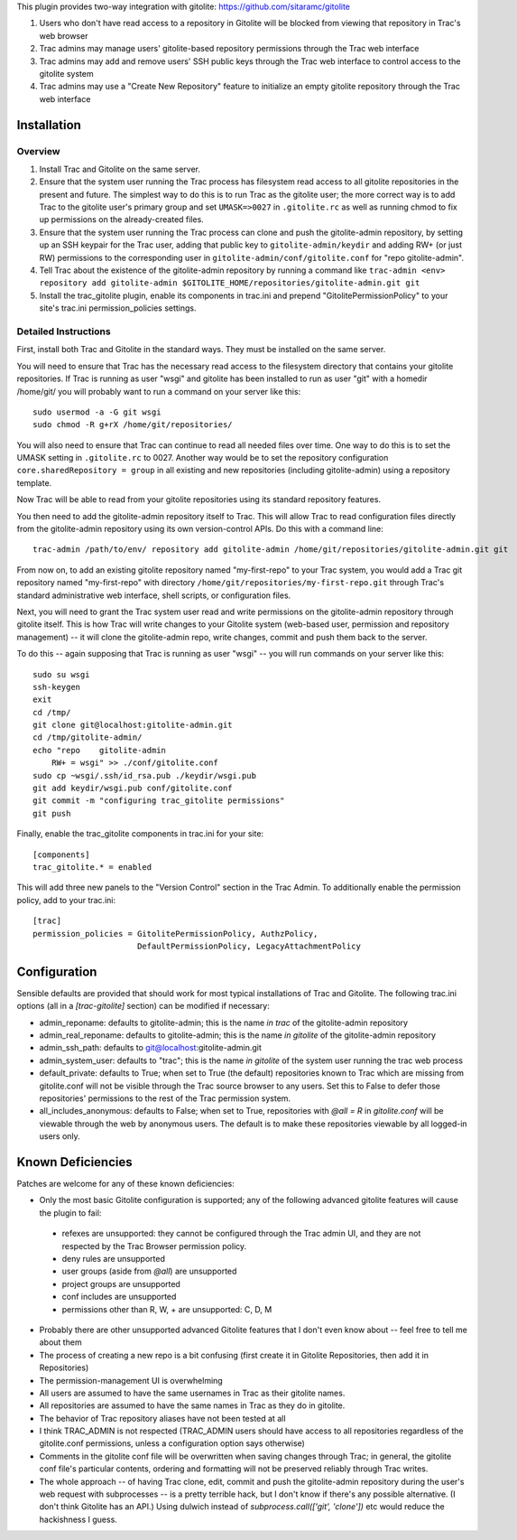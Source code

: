 This plugin provides two-way integration with gitolite: https://github.com/sitaramc/gitolite

1. Users who don't have read access to a repository in Gitolite will be blocked from viewing that repository in Trac's web browser
2. Trac admins may manage users' gitolite-based repository permissions through the Trac web interface
3. Trac admins may add and remove users' SSH public keys through the Trac web interface to control access to the gitolite system
4. Trac admins may use a "Create New Repository" feature to initialize an empty gitolite repository through the Trac web interface

Installation 
============

Overview
--------

1. Install Trac and Gitolite on the same server.
2. Ensure that the system user running the Trac process has filesystem
   read access to all gitolite repositories in the present and
   future.  The simplest way to do this is to run Trac as the gitolite
   user; the more correct way is to add Trac to the gitolite user's
   primary group and set ``UMASK=>0027`` in ``.gitolite.rc`` as well as
   running chmod to fix up permissions on the already-created files.
3. Ensure that the system user running the Trac process can clone and
   push the gitolite-admin repository, by setting up an SSH keypair
   for the Trac user, adding that public key to ``gitolite-admin/keydir``
   and adding RW+ (or just RW) permissions to the corresponding user
   in ``gitolite-admin/conf/gitolite.conf`` for "repo gitolite-admin".
4. Tell Trac about the existence of the gitolite-admin repository by
   running a command like ``trac-admin <env> repository add
   gitolite-admin $GITOLITE_HOME/repositories/gitolite-admin.git git``
5. Install the trac_gitolite plugin, enable its components in trac.ini
   and prepend "GitolitePermissionPolicy" to your site's trac.ini
   permission_policies settings.


Detailed Instructions
---------------------

First, install both Trac and Gitolite in the standard ways.  They must
be installed on the same server.

You will need to ensure that Trac has the necessary read access to the 
filesystem directory that contains your gitolite repositories.  If Trac 
is running as user "wsgi" and gitolite has been installed to run as user
"git" with a homedir /home/git/ you will probably want to run a command 
on your server like this::

  sudo usermod -a -G git wsgi
  sudo chmod -R g+rX /home/git/repositories/

You will also need to ensure that Trac can continue to read all needed
files over time.  One way to do this is to set the UMASK setting in
``.gitolite.rc`` to 0027.  Another way would be to set the repository
configuration ``core.sharedRepository = group`` in all existing and new
repositories (including gitolite-admin) using a repository template.

Now Trac will be able to read from your gitolite repositories using its
standard repository features.  

You then need to add the gitolite-admin repository itself to Trac.
This will allow Trac to read configuration files directly from the
gitolite-admin repository using its own version-control APIs.  Do this
with a command line::

  trac-admin /path/to/env/ repository add gitolite-admin /home/git/repositories/gitolite-admin.git git

From now on, to add an existing gitolite repository named
"my-first-repo" to your
Trac system, you would add a Trac git repository named "my-first-repo"
with directory ``/home/git/repositories/my-first-repo.git``
through Trac's standard administrative web interface, shell scripts,
or configuration files.

Next, you will need to grant the Trac system user read and write
permissions on the gitolite-admin repository through gitolite itself.
This is how Trac will write changes to your Gitolite system (web-based
user, permission and repository management) -- it will clone the
gitolite-admin repo, write changes, commit and push them back to the
server. 

To do this -- again supposing that Trac is running as user "wsgi" --
you will run commands on your server like this::

  sudo su wsgi
  ssh-keygen
  exit
  cd /tmp/
  git clone git@localhost:gitolite-admin.git
  cd /tmp/gitolite-admin/
  echo "repo    gitolite-admin
      RW+ = wsgi" >> ./conf/gitolite.conf
  sudo cp ~wsgi/.ssh/id_rsa.pub ./keydir/wsgi.pub
  git add keydir/wsgi.pub conf/gitolite.conf
  git commit -m "configuring trac_gitolite permissions"
  git push

Finally, enable the trac_gitolite components in trac.ini for your site::

  [components]
  trac_gitolite.* = enabled

This will add three new panels to the "Version Control" section in the Trac Admin.  To additionally enable the permission policy, add to your trac.ini::

  [trac]
  permission_policies = GitolitePermissionPolicy, AuthzPolicy, 
                        DefaultPermissionPolicy, LegacyAttachmentPolicy

Configuration
=============

Sensible defaults are provided that should work for most typical
installations of Trac and Gitolite. The following trac.ini options
(all in a `[trac-gitolite]` section) can be modified if necessary:

* admin_reponame: defaults to gitolite-admin; this is the name *in
  trac* of the gitolite-admin repository
* admin_real_reponame: defaults to gitolite-admin; this is the name
  *in gitolite* of the gitolite-admin repository
* admin_ssh_path: defaults to git@localhost:gitolite-admin.git
* admin_system_user: defaults to "trac"; this is the name *in
  gitolite* of the system user running the trac web process

* default_private: defaults to True; when set to True (the default)
  repositories known to Trac which are missing from gitolite.conf 
  will not be visible through the Trac source browser to any users.
  Set this to False to defer those repositories' permissions to the
  rest of the Trac permission system.
* all_includes_anonymous: defaults to False; when set to True,
  repositories with `@all = R` in `gitolite.conf` will be viewable
  through the web by anonymous users. The default is to make these
  repositories viewable by all logged-in users only.

Known Deficiencies
==================

Patches are welcome for any of these known deficiencies:

* Only the most basic Gitolite configuration is supported; any of the
  following advanced gitolite features will cause the plugin to fail:
 * refexes are unsupported: they cannot be configured through
   the Trac admin UI, and they are not respected by the Trac
   Browser permission policy.
 * deny rules are unsupported
 * user groups (aside from `@all`) are unsupported
 * project groups are unsupported
 * conf includes are unsupported
 * permissions other than R, W, + are unsupported: C, D, M
* Probably there are other unsupported advanced Gitolite features that
  I don't even know about -- feel free to tell me about them
* The process of creating a new repo is a bit confusing (first create
  it in Gitolite Repositories, then add it in Repositories)
* The permission-management UI is overwhelming
* All users are assumed to have the same usernames in Trac as their
  gitolite names.
* All repositories are assumed to have the same names in Trac as they
  do in gitolite.
* The behavior of Trac repository aliases have not been tested at all
* I think TRAC_ADMIN is not respected (TRAC_ADMIN users should have
  access to all repositories regardless of the gitolite.conf
  permissions, unless a configuration option says otherwise)
* Comments in the gitolite conf file will be overwritten when saving
  changes through Trac; in general, the gitolite conf file's
  particular contents, ordering and formatting will not be preserved
  reliably through Trac writes.
* The whole approach -- of having Trac clone, edit, commit and push
  the gitolite-admin repository during the user's web request with
  subprocesses -- is a pretty terrible hack, but I don't know if
  there's any possible alternative.  (I don't think Gitolite has an
  API.)  Using dulwich instead of `subprocess.call(['git', 'clone'])`
  etc would reduce the hackishness I guess.
